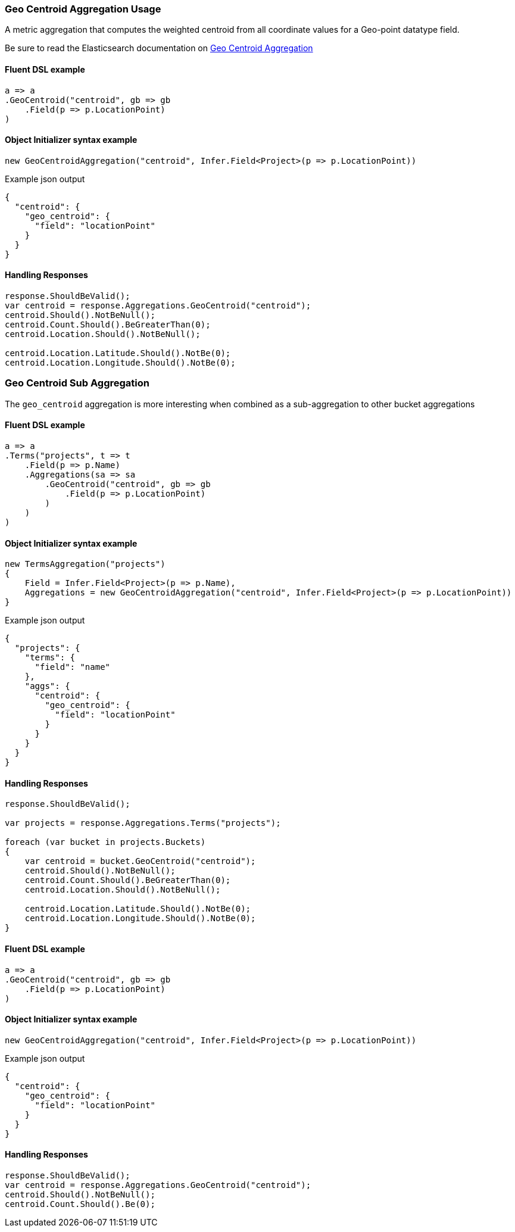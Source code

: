 :ref_current: https://www.elastic.co/guide/en/elasticsearch/reference/7.9

:github: https://github.com/elastic/elasticsearch-net

:nuget: https://www.nuget.org/packages

////
IMPORTANT NOTE
==============
This file has been generated from https://github.com/elastic/elasticsearch-net/tree/7.x/src/Tests/Tests/Aggregations/Metric/GeoCentroid/GeoCentroidAggregationUsageTests.cs. 
If you wish to submit a PR for any spelling mistakes, typos or grammatical errors for this file,
please modify the original csharp file found at the link and submit the PR with that change. Thanks!
////

[[geo-centroid-aggregation-usage]]
=== Geo Centroid Aggregation Usage

A metric aggregation that computes the weighted centroid from all coordinate values
for a Geo-point datatype field.

Be sure to read the Elasticsearch documentation on {ref_current}/search-aggregations-metrics-geocentroid-aggregation.html[Geo Centroid Aggregation]

==== Fluent DSL example

[source,csharp]
----
a => a
.GeoCentroid("centroid", gb => gb
    .Field(p => p.LocationPoint)
)
----

==== Object Initializer syntax example

[source,csharp]
----
new GeoCentroidAggregation("centroid", Infer.Field<Project>(p => p.LocationPoint))
----

[source,javascript]
.Example json output
----
{
  "centroid": {
    "geo_centroid": {
      "field": "locationPoint"
    }
  }
}
----

==== Handling Responses

[source,csharp]
----
response.ShouldBeValid();
var centroid = response.Aggregations.GeoCentroid("centroid");
centroid.Should().NotBeNull();
centroid.Count.Should().BeGreaterThan(0);
centroid.Location.Should().NotBeNull();

centroid.Location.Latitude.Should().NotBe(0);
centroid.Location.Longitude.Should().NotBe(0);
----

[[geo-centroid-sub-aggregation]]
[float]
=== Geo Centroid Sub Aggregation

The `geo_centroid` aggregation is more interesting when combined as a sub-aggregation to other bucket aggregations

==== Fluent DSL example

[source,csharp]
----
a => a
.Terms("projects", t => t
    .Field(p => p.Name)
    .Aggregations(sa => sa
        .GeoCentroid("centroid", gb => gb
            .Field(p => p.LocationPoint)
        )
    )
)
----

==== Object Initializer syntax example

[source,csharp]
----
new TermsAggregation("projects")
{
    Field = Infer.Field<Project>(p => p.Name),
    Aggregations = new GeoCentroidAggregation("centroid", Infer.Field<Project>(p => p.LocationPoint))
}
----

[source,javascript]
.Example json output
----
{
  "projects": {
    "terms": {
      "field": "name"
    },
    "aggs": {
      "centroid": {
        "geo_centroid": {
          "field": "locationPoint"
        }
      }
    }
  }
}
----

==== Handling Responses

[source,csharp]
----
response.ShouldBeValid();

var projects = response.Aggregations.Terms("projects");

foreach (var bucket in projects.Buckets)
{
    var centroid = bucket.GeoCentroid("centroid");
    centroid.Should().NotBeNull();
    centroid.Count.Should().BeGreaterThan(0);
    centroid.Location.Should().NotBeNull();

    centroid.Location.Latitude.Should().NotBe(0);
    centroid.Location.Longitude.Should().NotBe(0);
}
----

==== Fluent DSL example

[source,csharp]
----
a => a
.GeoCentroid("centroid", gb => gb
    .Field(p => p.LocationPoint)
)
----

==== Object Initializer syntax example

[source,csharp]
----
new GeoCentroidAggregation("centroid", Infer.Field<Project>(p => p.LocationPoint))
----

[source,javascript]
.Example json output
----
{
  "centroid": {
    "geo_centroid": {
      "field": "locationPoint"
    }
  }
}
----

==== Handling Responses

[source,csharp]
----
response.ShouldBeValid();
var centroid = response.Aggregations.GeoCentroid("centroid");
centroid.Should().NotBeNull();
centroid.Count.Should().Be(0);
----

